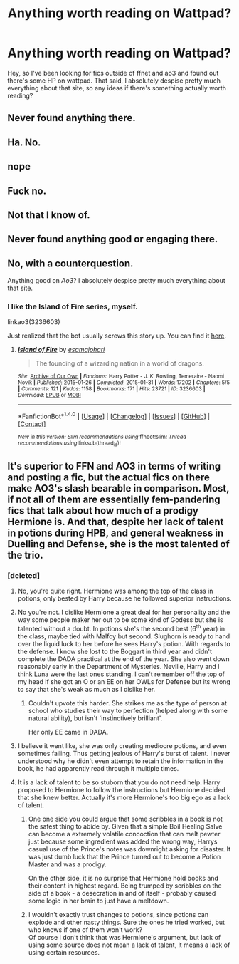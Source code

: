 #+TITLE: Anything worth reading on Wattpad?

* Anything worth reading on Wattpad?
:PROPERTIES:
:Author: woop_woop_throwaway
:Score: 9
:DateUnix: 1487679817.0
:DateShort: 2017-Feb-21
:FlairText: Discussion
:END:
Hey, so I've been looking for fics outside of ffnet and ao3 and found out there's some HP on wattpad. That said, I absolutely despise pretty much everything about that site, so any ideas if there's something actually worth reading?


** Never found anything there.
:PROPERTIES:
:Author: fflai
:Score: 9
:DateUnix: 1487681334.0
:DateShort: 2017-Feb-21
:END:


** Ha. No.
:PROPERTIES:
:Author: Skeletickles
:Score: 9
:DateUnix: 1487681670.0
:DateShort: 2017-Feb-21
:END:


** nope
:PROPERTIES:
:Author: Lord_Anarchy
:Score: 7
:DateUnix: 1487685478.0
:DateShort: 2017-Feb-21
:END:


** Fuck no.
:PROPERTIES:
:Author: Anmothra
:Score: 6
:DateUnix: 1487698104.0
:DateShort: 2017-Feb-21
:END:


** Not that I know of.
:PROPERTIES:
:Author: UndeadBBQ
:Score: 5
:DateUnix: 1487689278.0
:DateShort: 2017-Feb-21
:END:


** Never found anything good or engaging there.
:PROPERTIES:
:Score: 4
:DateUnix: 1487710127.0
:DateShort: 2017-Feb-22
:END:


** No, with a counterquestion.

Anything good on /Ao3/? I absolutely despise pretty much everything about that site.
:PROPERTIES:
:Score: 1
:DateUnix: 1487772262.0
:DateShort: 2017-Feb-22
:END:

*** I like the Island of Fire series, myself.

linkao3(3236603)

Just realized that the bot usually screws this story up. You can find it [[http://archiveofourown.org/works/3236603/chapters/7050041][here]].
:PROPERTIES:
:Author: BaldBombshell
:Score: 5
:DateUnix: 1487785694.0
:DateShort: 2017-Feb-22
:END:

**** [[http://archiveofourown.org/works/3236603][*/Island of Fire/*]] by [[http://www.archiveofourown.org/users/esama/pseuds/esama/users/johari/pseuds/johari][/esamajohari/]]

#+begin_quote
  The founding of a wizarding nation in a world of dragons.
#+end_quote

^{/Site/: [[http://www.archiveofourown.org/][Archive of Our Own]] *|* /Fandoms/: Harry Potter - J. K. Rowling, Temeraire - Naomi Novik *|* /Published/: 2015-01-26 *|* /Completed/: 2015-01-31 *|* /Words/: 17202 *|* /Chapters/: 5/5 *|* /Comments/: 121 *|* /Kudos/: 1158 *|* /Bookmarks/: 171 *|* /Hits/: 23721 *|* /ID/: 3236603 *|* /Download/: [[http://archiveofourown.org/downloads/es/esama/3236603/Island%20of%20Fire.epub?updated_at=1449181620][EPUB]] or [[http://archiveofourown.org/downloads/es/esama/3236603/Island%20of%20Fire.mobi?updated_at=1449181620][MOBI]]}

--------------

*FanfictionBot*^{1.4.0} *|* [[[https://github.com/tusing/reddit-ffn-bot/wiki/Usage][Usage]]] | [[[https://github.com/tusing/reddit-ffn-bot/wiki/Changelog][Changelog]]] | [[[https://github.com/tusing/reddit-ffn-bot/issues/][Issues]]] | [[[https://github.com/tusing/reddit-ffn-bot/][GitHub]]] | [[[https://www.reddit.com/message/compose?to=tusing][Contact]]]

^{/New in this version: Slim recommendations using/ ffnbot!slim! /Thread recommendations using/ linksub(thread_id)!}
:PROPERTIES:
:Author: FanfictionBot
:Score: 1
:DateUnix: 1487785729.0
:DateShort: 2017-Feb-22
:END:


** It's superior to FFN and AO3 in terms of writing and posting a fic, but the actual fics on there make AO3's slash bearable in comparison. Most, if not all of them are essentially fem-pandering fics that talk about how much of a prodigy Hermione is. And that, despite her lack of talent in potions during HPB, and general weakness in Duelling and Defense, she is the most talented of the trio.
:PROPERTIES:
:Score: -9
:DateUnix: 1487683529.0
:DateShort: 2017-Feb-21
:END:

*** [deleted]
:PROPERTIES:
:Score: 8
:DateUnix: 1487686837.0
:DateShort: 2017-Feb-21
:END:

**** No, you're quite right. Hermione was among the top of the class in potions, only bested by Harry because he followed superior instructions.
:PROPERTIES:
:Author: UndeadBBQ
:Score: 11
:DateUnix: 1487689250.0
:DateShort: 2017-Feb-21
:END:


**** No you're not. I dislike Hermione a great deal for her personality and the way some people maker her out to be some kind of Godess but she is talented without a doubt. In potions she's the second best (6^{th} year) in the class, maybe tied with Malfoy but second. Slughorn is ready to hand over the liquid luck to her before he sees Harry's potion. With regards to the defense. I know she lost to the Boggart in third year and didn't complete the DADA practical at the end of the year. She also went down reasonably early in the Department of Mysteries. Neville, Harry and I think Luna were the last ones standing. I can't remember off the top of my head if she got an O or an EE on her OWLs for Defense but its wrong to say that she's weak as much as I dislike her.
:PROPERTIES:
:Author: herO_wraith
:Score: 5
:DateUnix: 1487699797.0
:DateShort: 2017-Feb-21
:END:

***** Couldn't upvote this harder. She strikes me as the type of person at school who studies their way to perfection (helped along with some natural ability), but isn't 'instinctively brilliant'.

Her only EE came in DADA.
:PROPERTIES:
:Score: 2
:DateUnix: 1487712546.0
:DateShort: 2017-Feb-22
:END:


**** I believe it went like, she was only creating mediocre potions, and even sometimes failing. Thus getting jealous of Harry's burst of talent. I never understood why he didn't even attempt to retain the information in the book, he had apparently read through it multiple times.
:PROPERTIES:
:Score: -2
:DateUnix: 1487703146.0
:DateShort: 2017-Feb-21
:END:


**** It is a lack of talent to be so stuborn that you do not need help. Harry proposed to Hermione to follow the instructions but Hermione decided that she knew better. Actually it's more Hermione's too big ego as a lack of talent.
:PROPERTIES:
:Author: Quoba
:Score: -2
:DateUnix: 1487695866.0
:DateShort: 2017-Feb-21
:END:

***** One one side you could argue that some scribbles in a book is not the safest thing to abide by. Given that a simple Boil Healing Salve can become a extremely volatile concoction that can melt pewter just because some ingredient was added the wrong way, Harrys casual use of the Prince's notes was downright asking for disaster. It was just dumb luck that the Prince turned out to become a Potion Master and was a prodigy.

On the other side, it is no surprise that Hermione hold books and their content in highest regard. Being trumped by scribbles on the side of a book - a desecration in and of itself - probably caused some logic in her brain to just have a meltdown.
:PROPERTIES:
:Author: UndeadBBQ
:Score: 8
:DateUnix: 1487699032.0
:DateShort: 2017-Feb-21
:END:


***** I wouldn't exactly trust changes to potions, since potions can explode and other nasty things. Sure the ones he tried worked, but who knows if one of them won't work?\\
Of course I don't think that was Hermione's argument, but lack of using some source does not mean a lack of talent, it means a lack of using certain resources.
:PROPERTIES:
:Author: Missing_Minus
:Score: 2
:DateUnix: 1487698359.0
:DateShort: 2017-Feb-21
:END:
